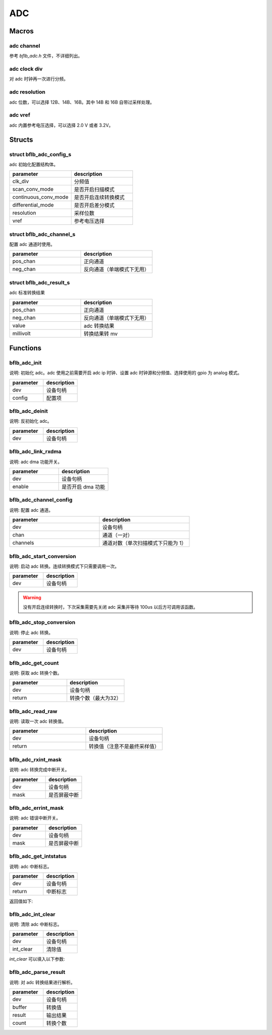 ADC
=============

Macros
------------

adc channel
^^^^^^^^^^^^^^^^^^^^

参考 `bflb_adc.h` 文件，不详细列出。

adc clock div
^^^^^^^^^^^^^^^^^^^^

对 adc 时钟再一次进行分频。

.. code-block:: c
   :linenos:

    #define ADC_CLK_DIV_4  1
    #define ADC_CLK_DIV_8  2
    #define ADC_CLK_DIV_12 3
    #define ADC_CLK_DIV_16 4
    #define ADC_CLK_DIV_20 5
    #define ADC_CLK_DIV_24 6
    #define ADC_CLK_DIV_32 7

adc resolution
^^^^^^^^^^^^^^^^^^^^

adc 位数，可以选择 12B、14B、16B。其中 14B 和 16B 自带过采样处理。

.. code-block:: c
   :linenos:

    #define ADC_RESOLUTION_12B 0
    #define ADC_RESOLUTION_14B 2
    #define ADC_RESOLUTION_16B 4

adc vref
^^^^^^^^^^^^^^^^^^^^

adc 内置参考电压选择，可以选择 2.0 V 或者 3.2V。

.. code-block:: c
   :linenos:

    #define ADC_VREF_3P2V 0
    #define ADC_VREF_2P0V 1

Structs
------------

struct bflb_adc_config_s
^^^^^^^^^^^^^^^^^^^^^^^^^^^^

adc 初始化配置结构体。

.. code-block:: c
   :linenos:

    struct bflb_adc_config_s {
        uint8_t clk_div;
        uint8_t scan_conv_mode;
        uint8_t continuous_conv_mode;
        uint8_t differential_mode;
        uint8_t resolution;
        uint8_t vref;
    };

.. list-table::
    :widths: 10 10
    :header-rows: 1

    * - parameter
      - description
    * - clk_div
      - 分频值
    * - scan_conv_mode
      - 是否开启扫描模式
    * - continuous_conv_mode
      - 是否开启连续转换模式
    * - differential_mode
      - 是否开启差分模式
    * - resolution
      - 采样位数
    * - vref
      - 参考电压选择

struct bflb_adc_channel_s
^^^^^^^^^^^^^^^^^^^^^^^^^^^^

配置 adc 通道时使用。

.. code-block:: c
   :linenos:

    struct bflb_adc_channel_s {
        uint8_t pos_chan;
        uint8_t neg_chan;
    };

.. list-table::
    :widths: 10 10
    :header-rows: 1

    * - parameter
      - description
    * - pos_chan
      - 正向通道
    * - neg_chan
      - 反向通道（单端模式下无用）

struct bflb_adc_result_s
^^^^^^^^^^^^^^^^^^^^^^^^^^^^

adc 标准转换结果

.. code-block:: c
   :linenos:

    struct bflb_adc_result_s {
        int8_t pos_chan;
        int8_t neg_chan;
        uint16_t value;
        int32_t millivolt;
    };

.. list-table::
    :widths: 10 10
    :header-rows: 1

    * - parameter
      - description
    * - pos_chan
      - 正向通道
    * - neg_chan
      - 反向通道（单端模式下无用）
    * - value
      - adc 转换结果
    * - millivolt
      - 转换结果转 mv

Functions
------------

bflb_adc_init
^^^^^^^^^^^^^^^^^^^^

说明: 初始化 adc。adc 使用之前需要开启 adc ip 时钟、设置 adc 时钟源和分频值、选择使用的 gpio 为 analog 模式。

.. code-block:: c
   :linenos:

    void bflb_adc_init(struct bflb_device_s *dev, const struct bflb_adc_config_s *config);

.. list-table::
    :widths: 10 10
    :header-rows: 1

    * - parameter
      - description
    * - dev
      - 设备句柄
    * - config
      - 配置项

bflb_adc_deinit
^^^^^^^^^^^^^^^^^^^^

说明: 反初始化 adc。

.. code-block:: c
   :linenos:

    void bflb_adc_deinit(struct bflb_device_s *dev);

.. list-table::
    :widths: 10 10
    :header-rows: 1

    * - parameter
      - description
    * - dev
      - 设备句柄

bflb_adc_link_rxdma
^^^^^^^^^^^^^^^^^^^^

说明: adc dma 功能开关。

.. code-block:: c
   :linenos:

    void bflb_adc_link_rxdma(struct bflb_device_s *dev, bool enable);

.. list-table::
    :widths: 10 10
    :header-rows: 1

    * - parameter
      - description
    * - dev
      - 设备句柄
    * - enable
      - 是否开启 dma 功能

bflb_adc_channel_config
^^^^^^^^^^^^^^^^^^^^^^^^^^^^^

说明: 配置 adc 通道。

.. code-block:: c
   :linenos:

    int bflb_adc_channel_config(struct bflb_device_s *dev, struct bflb_adc_channel_s *chan, uint8_t channels);

.. list-table::
    :widths: 10 10
    :header-rows: 1

    * - parameter
      - description
    * - dev
      - 设备句柄
    * - chan
      - 通道（一对）
    * - channels
      - 通道对数（单次扫描模式下只能为 1）

bflb_adc_start_conversion
^^^^^^^^^^^^^^^^^^^^^^^^^^^^^^^^

说明: 启动 adc 转换。连续转换模式下只需要调用一次。

.. code-block:: c
   :linenos:

    void bflb_adc_start_conversion(struct bflb_device_s *dev);

.. list-table::
    :widths: 10 10
    :header-rows: 1

    * - parameter
      - description
    * - dev
      - 设备句柄

.. warning:: 没有开启连续转换时，下次采集需要先关闭 adc 采集并等待 100us 以后方可调用该函数。

bflb_adc_stop_conversion
^^^^^^^^^^^^^^^^^^^^^^^^^^^^^^

说明: 停止 adc 转换。

.. code-block:: c
   :linenos:

    void bflb_adc_stop_conversion(struct bflb_device_s *dev);

.. list-table::
    :widths: 10 10
    :header-rows: 1

    * - parameter
      - description
    * - dev
      - 设备句柄

bflb_adc_get_count
^^^^^^^^^^^^^^^^^^^^

说明: 获取 adc 转换个数。

.. code-block:: c
   :linenos:

    uint8_t bflb_adc_get_count(struct bflb_device_s *dev);

.. list-table::
    :widths: 10 10
    :header-rows: 1

    * - parameter
      - description
    * - dev
      - 设备句柄
    * - return
      - 转换个数（最大为32）

bflb_adc_read_raw
^^^^^^^^^^^^^^^^^^^^^^^^^^^^^^

说明: 读取一次 adc 转换值。

.. code-block:: c
   :linenos:

    uint32_t bflb_adc_read_raw(struct bflb_device_s *dev);

.. list-table::
    :widths: 10 10
    :header-rows: 1

    * - parameter
      - description
    * - dev
      - 设备句柄
    * - return
      - 转换值（注意不是最终采样值）

bflb_adc_rxint_mask
^^^^^^^^^^^^^^^^^^^^^^^^^^^^^^

说明: adc 转换完成中断开关。

.. code-block:: c
   :linenos:

    void bflb_adc_rxint_mask(struct bflb_device_s *dev, bool mask);

.. list-table::
    :widths: 10 10
    :header-rows: 1

    * - parameter
      - description
    * - dev
      - 设备句柄
    * - mask
      - 是否屏蔽中断

bflb_adc_errint_mask
^^^^^^^^^^^^^^^^^^^^^^^^^^^^^^

说明: adc 错误中断开关。

.. code-block:: c
   :linenos:

    void bflb_adc_errint_mask(struct bflb_device_s *dev, bool mask);

.. list-table::
    :widths: 10 10
    :header-rows: 1

    * - parameter
      - description
    * - dev
      - 设备句柄
    * - mask
      - 是否屏蔽中断

bflb_adc_get_intstatus
^^^^^^^^^^^^^^^^^^^^^^^^^^^^^^

说明: adc 中断标志。

.. code-block:: c
   :linenos:

   uint32_t bflb_adc_get_intstatus(struct bflb_device_s *dev);

.. list-table::
    :widths: 10 10
    :header-rows: 1

    * - parameter
      - description
    * - dev
      - 设备句柄
    * - return
      - 中断标志

返回值如下:

.. code-block:: c
   :linenos:

    ADC_INTSTS_NEG_SATURATION
    ADC_INTSTS_NEG_SATURATION
    ADC_INTSTS_FIFO_UNDERRUN
    ADC_INTSTS_FIFO_OVERRUN
    ADC_INTSTS_ADC_READY

bflb_adc_int_clear
^^^^^^^^^^^^^^^^^^^^^^^^^^^^^^

说明: 清除 adc 中断标志。

.. code-block:: c
   :linenos:

    void bflb_adc_int_clear(struct bflb_device_s *dev, uint32_t int_clear);

.. list-table::
    :widths: 10 10
    :header-rows: 1

    * - parameter
      - description
    * - dev
      - 设备句柄
    * - int_clear
      - 清除值

`int_clear` 可以填入以下参数:

.. code-block:: c
   :linenos:

    ADC_INTCLR_NEG_SATURATION
    ADC_INTCLR_POS_SATURATION
    ADC_INTCLR_FIFO_UNDERRUN
    ADC_INTCLR_FIFO_OVERRUN
    ADC_INTCLR_ADC_READY

bflb_adc_parse_result
^^^^^^^^^^^^^^^^^^^^^^^^^^^^^^

说明: 对 adc 转换结果进行解析。

.. code-block:: c
   :linenos:

    void bflb_adc_parse_result(struct bflb_device_s *dev, uint32_t *buffer, struct bflb_adc_result_s *result, uint16_t count);

.. list-table::
    :widths: 10 10
    :header-rows: 1

    * - parameter
      - description
    * - dev
      - 设备句柄
    * - buffer
      - 转换值
    * - result
      - 输出结果
    * - count
      - 转换个数